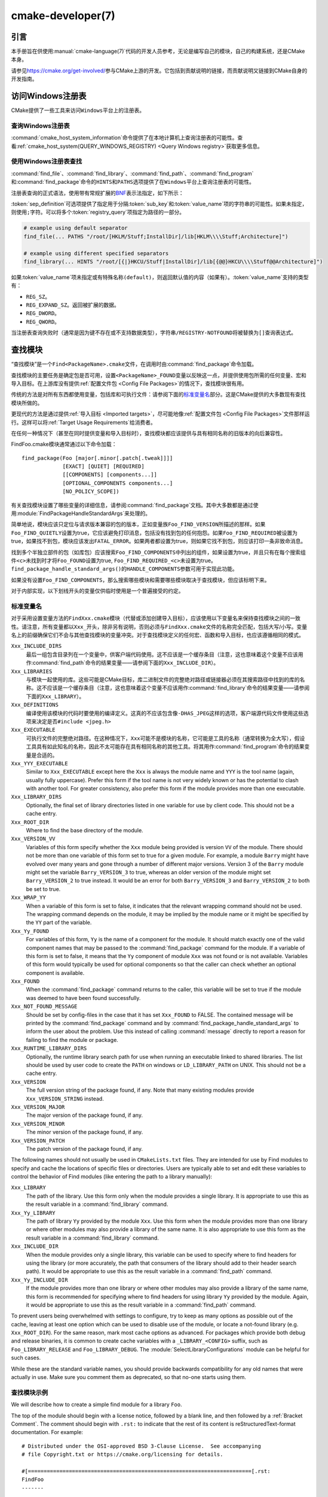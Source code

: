 .. cmake-manual-description: CMake Developer Reference

cmake-developer(7)
******************

.. only:: html

   .. contents::

引言
============

本手册旨在供使用\ :manual:`cmake-language(7)`\ 代码的开发人员参考，无论是编写自己的模块，\
自己的构建系统，还是CMake本身。

请参见\ https://cmake.org/get-involved/\ 参与CMake上游的开发。它包括到贡献说明的链接，\
而贡献说明又链接到CMake自身的开发指南。

访问Windows注册表
==========================

CMake提供了一些工具来访问\ ``Windows``\ 平台上的注册表。

查询Windows注册表
----------------------

.. versionadded:: 3.24

:command:`cmake_host_system_information`\ 命令提供了在本地计算机上查询注册表的可能性。\
查看\ :ref:`cmake_host_system(QUERY_WINDOWS_REGISTRY) <Query Windows registry>`\
获取更多信息。

.. _`Find Using Windows Registry`:

使用Windows注册表查找
---------------------------

.. versionchanged:: 3.24

:command:`find_file`、:command:`find_library`、:command:`find_path`、\
:command:`find_program`\ 和\ :command:`find_package`\ 命令的\ ``HINTS``\ 和\
``PATHS``\ 选项提供了在\ ``Windows``\ 平台上查询注册表的可能性。

注册表查询的正式语法，使用带有常规扩展的\ `BNF <https://en.wikipedia.org/wiki/Backus%E2%80%93Naur_form>`_\
表示法指定，如下所示：

.. raw:: latex

   \begin{small}

.. productionlist::
  registry_query: '[' `sep_definition`? `root_key`
                :     ((`key_separator` `sub_key`)? (`value_separator` `value_name`_)?)? ']'
  sep_definition: '{' `value_separator` '}'
  root_key: 'HKLM' | 'HKEY_LOCAL_MACHINE' | 'HKCU' | 'HKEY_CURRENT_USER' |
          : 'HKCR' | 'HKEY_CLASSES_ROOT' | 'HKCC' | 'HKEY_CURRENT_CONFIG' |
          : 'HKU' | 'HKEY_USERS'
  sub_key: `element` (`key_separator` `element`)*
  key_separator: '/' | '\\'
  value_separator: `element` | ';'
  value_name: `element` | '(default)'
  element: `character`\+
  character: <any character except `key_separator` and `value_separator`>

.. raw:: latex

   \end{small}

:token:`sep_definition`\ 可选项提供了指定用于分隔\ :token:`sub_key`\ 和\
:token:`value_name`\ 项的字符串的可能性。如果未指定，则使用\ ``;``\ 字符。可以将多个\
:token:`registry_query`\ 项指定为路径的一部分。

.. code-block:: cmake

  # example using default separator
  find_file(... PATHS "/root/[HKLM/Stuff;InstallDir]/lib[HKLM\\\\Stuff;Architecture]")

  # example using different specified separators
  find_library(... HINTS "/root/[{|}HKCU/Stuff|InstallDir]/lib[{@@}HKCU\\\\Stuff@@Architecture]")

如果\ :token:`value_name`\ 项未指定或有特殊名称\ ``(default)``，则返回默认值的内容\
（如果有）。:token:`value_name`\ 支持的类型有：

* ``REG_SZ``。
* ``REG_EXPAND_SZ``。返回被扩展的数据。
* ``REG_DWORD``。
* ``REG_QWORD``。

当注册表查询失败时（通常是因为键不存在或不支持数据类型），字符串\ ``/REGISTRY-NOTFOUND``\
将被替换为\ ``[]``\ 查询表达式。

.. _`Find Modules`:

查找模块
============

“查找模块”是一个\ ``Find<PackageName>.cmake``\ 文件，在调用时由\
:command:`find_package`\ 命令加载。

查找模块的主要任务是确定包是否可用，设置\ ``<PackageName>_FOUND``\ 变量以反映这一点，并提\
供使用包所需的任何变量、宏和导入目标。在上游库没有提供\ :ref:`配置文件包 <Config File Packages>`\
的情况下，查找模块很有用。

传统的方法是对所有东西都使用变量，包括库和可执行文件：请参阅下面的\ `标准变量名`_\ 部分。\
这是CMake提供的大多数现有查找模块所做的。

更现代的方法是通过提供\ :ref:`导入目标 <Imported targets>`，尽可能地像\
:ref:`配置文件包 <Config File Packages>`\ 文件那样运行。这样可以将\
:ref:`Target Usage Requirements`\ 给消费者。

在任何一种情况下（甚至在同时提供变量和导入目标时），查找模块都应该提供与具有相同名称的旧版\
本的向后兼容性。

FindFoo.cmake模块通常通过以下命令加载：\ ::

  find_package(Foo [major[.minor[.patch[.tweak]]]]
               [EXACT] [QUIET] [REQUIRED]
               [[COMPONENTS] [components...]]
               [OPTIONAL_COMPONENTS components...]
               [NO_POLICY_SCOPE])

有关查找模块设置了哪些变量的详细信息，请参阅\ :command:`find_package`\ 文档。其中大多数\
都是通过使用\ :module:`FindPackageHandleStandardArgs`\ 来处理的。

简单地说，模块应该只定位与请求版本兼容的包的版本，正如变量族\ ``Foo_FIND_VERSION``\ 所描\
述的那样。如果\ ``Foo_FIND_QUIETLY``\ 设置为true，它应该避免打印消息，包括没有找到包的任\
何抱怨。如果\ ``Foo_FIND_REQUIRED``\ 被设置为true，如果找不到包，模块应该发出\ ``FATAL_ERROR``。\
如果两者都设置为true，则如果它找不到包，则应该打印一条非致命消息。

找到多个半独立部件的包（如库包）应该搜索\ ``Foo_FIND_COMPONENTS``\ 中列出的组件，如果设\
置为true，并且只有在每个搜索组件\ ``<c>``\ 未找到时才将\ ``Foo_FOUND``\ 设置为true, \
``Foo_FIND_REQUIRED_<c>``\ 未设置为true。\ ``find_package_handle_standard_args()``\
的\ ``HANDLE_COMPONENTS``\ 参数可用于实现此功能。

如果没有设置\ ``Foo_FIND_COMPONENTS``，那么搜索哪些模块和需要哪些模块取决于查找模块，但应\
该标明下来。

对于内部实现，以下划线开头的变量仅供临时使用是一个普遍接受的约定。


.. _`CMake Developer Standard Variable Names`:

标准变量名
-----------------------

对于采用设置变量方法的\ ``FindXxx.cmake``\ 模块（代替或添加创建导入目标），应该使用以下变\
量名来保持查找模块之间的一致性。请注意，所有变量都以\ ``Xxx_``\ 开头，除非另有说明，否则必\
须与\ ``FindXxx.cmake``\ 文件的名称完全匹配，包括大写/小写。变量名上的前缀确保它们不会与\
其他查找模块的变量冲突。对于查找模块定义的任何宏、函数和导入目标，也应该遵循相同的模式。

``Xxx_INCLUDE_DIRS``
  最后一组包含目录列在一个变量中，供客户端代码使用。这不应该是一个缓存条目（注意，这也意味着\
  这个变量不应该用作\ :command:`find_path`\ 命令的结果变量——请参阅下面的\ ``Xxx_INCLUDE_DIR``）。

``Xxx_LIBRARIES``
  与模块一起使用的库。这些可能是CMake目标，库二进制文件的完整绝对路径或链接器必须在其搜索路\
  径中找到的库的名称。这不应该是一个缓存条目（注意，这也意味着这个变量不应该用作\
  :command:`find_library`\ 命令的结果变量——请参阅下面的\ ``Xxx_LIBRARY``）。

``Xxx_DEFINITIONS``
  编译使用该模块的代码时要使用的编译定义。这真的不应该包含像\ ``-DHAS_JPEG``\ 这样的选项，\
  客户端源代码文件使用这些选项来决定是否\ ``#include <jpeg.h>``

``Xxx_EXECUTABLE``
  可执行文件的完整绝对路径。在这种情况下，\ ``Xxx``\ 可能不是模块的名称，它可能是工具的名称\
  （通常转换为全大写），假设工具具有如此知名的名称，因此不太可能存在具有相同名称的其他工具。\
  将其用作\ :command:`find_program`\ 命令的结果变量是合适的。

``Xxx_YYY_EXECUTABLE``
  Similar to ``Xxx_EXECUTABLE`` except here the ``Xxx`` is always the module
  name and ``YYY`` is the tool name (again, usually fully uppercase).
  Prefer this form if the tool name is not very widely known or has the
  potential  to clash with another tool.  For greater consistency, also
  prefer this form if the module provides more than one executable.

``Xxx_LIBRARY_DIRS``
  Optionally, the final set of library directories listed in one
  variable for use by client code. This should not be a cache entry.

``Xxx_ROOT_DIR``
  Where to find the base directory of the module.

``Xxx_VERSION_VV``
  Variables of this form specify whether the ``Xxx`` module being provided
  is version ``VV`` of the module.  There should not be more than one
  variable of this form set to true for a given module.  For example, a
  module ``Barry`` might have evolved over many years and gone through a
  number of different major versions.  Version 3 of the ``Barry`` module
  might set the variable ``Barry_VERSION_3`` to true, whereas an older
  version of the module might set ``Barry_VERSION_2`` to true instead.
  It would be an error for both ``Barry_VERSION_3`` and ``Barry_VERSION_2``
  to both be set to true.

``Xxx_WRAP_YY``
  When a variable of this form is set to false, it indicates that the
  relevant wrapping command should not be used.  The wrapping command
  depends on the module, it may be implied by the module name or it might
  be specified by the ``YY`` part of the variable.

``Xxx_Yy_FOUND``
  For variables of this form, ``Yy`` is the name of a component for the
  module.  It should match exactly one of the valid component names that
  may be passed to the :command:`find_package` command for the module.
  If a variable of this form is set to false, it means that the ``Yy``
  component of module ``Xxx`` was not found or is not available.
  Variables of this form would typically be used for optional components
  so that the caller can check whether an optional component is available.

``Xxx_FOUND``
  When the :command:`find_package` command returns to the caller, this
  variable will be set to true if the module was deemed to have been found
  successfully.

``Xxx_NOT_FOUND_MESSAGE``
  Should be set by config-files in the case that it has set
  ``Xxx_FOUND`` to FALSE.  The contained message will be printed by the
  :command:`find_package` command and by
  :command:`find_package_handle_standard_args` to inform the user about the
  problem.  Use this instead of calling :command:`message` directly to
  report a reason for failing to find the module or package.

``Xxx_RUNTIME_LIBRARY_DIRS``
  Optionally, the runtime library search path for use when running an
  executable linked to shared libraries.  The list should be used by
  user code to create the ``PATH`` on windows or ``LD_LIBRARY_PATH`` on
  UNIX.  This should not be a cache entry.

``Xxx_VERSION``
  The full version string of the package found, if any.  Note that many
  existing modules provide ``Xxx_VERSION_STRING`` instead.

``Xxx_VERSION_MAJOR``
  The major version of the package found, if any.

``Xxx_VERSION_MINOR``
  The minor version of the package found, if any.

``Xxx_VERSION_PATCH``
  The patch version of the package found, if any.

The following names should not usually be used in ``CMakeLists.txt`` files.
They are intended for use by Find modules to specify and cache the locations
of specific files or directories.  Users are typically able to set and edit
these variables to control the behavior of Find modules (like entering the
path to a library manually):

``Xxx_LIBRARY``
  The path of the library.  Use this form only when the module provides a
  single library.  It is appropriate to use this as the result variable
  in a :command:`find_library` command.

``Xxx_Yy_LIBRARY``
  The path of library ``Yy`` provided by the module ``Xxx``.  Use this form
  when the module provides more than one library or where other modules may
  also provide a library of the same name. It is also appropriate to use
  this form as the result variable in a :command:`find_library` command.

``Xxx_INCLUDE_DIR``
  When the module provides only a single library, this variable can be used
  to specify where to find headers for using the library (or more accurately,
  the path that consumers of the library should add to their header search
  path).  It would be appropriate to use this as the result variable in a
  :command:`find_path` command.

``Xxx_Yy_INCLUDE_DIR``
  If the module provides more than one library or where other modules may
  also provide a library of the same name, this form is recommended for
  specifying where to find headers for using library ``Yy`` provided by
  the module.  Again, it would be appropriate to use this as the result
  variable in a :command:`find_path` command.

To prevent users being overwhelmed with settings to configure, try to
keep as many options as possible out of the cache, leaving at least one
option which can be used to disable use of the module, or locate a
not-found library (e.g. ``Xxx_ROOT_DIR``).  For the same reason, mark
most cache options as advanced.  For packages which provide both debug
and release binaries, it is common to create cache variables with a
``_LIBRARY_<CONFIG>`` suffix, such as ``Foo_LIBRARY_RELEASE`` and
``Foo_LIBRARY_DEBUG``.  The :module:`SelectLibraryConfigurations` module
can be helpful for such cases.

While these are the standard variable names, you should provide
backwards compatibility for any old names that were actually in use.
Make sure you comment them as deprecated, so that no-one starts using
them.

查找模块示例
--------------------

We will describe how to create a simple find module for a library ``Foo``.

The top of the module should begin with a license notice, followed by
a blank line, and then followed by a :ref:`Bracket Comment`.  The comment
should begin with ``.rst:`` to indicate that the rest of its content is
reStructuredText-format documentation.  For example:

::

  # Distributed under the OSI-approved BSD 3-Clause License.  See accompanying
  # file Copyright.txt or https://cmake.org/licensing for details.

  #[=======================================================================[.rst:
  FindFoo
  -------

  Finds the Foo library.

  Imported Targets
  ^^^^^^^^^^^^^^^^

  This module provides the following imported targets, if found:

  ``Foo::Foo``
    The Foo library

  Result Variables
  ^^^^^^^^^^^^^^^^

  This will define the following variables:

  ``Foo_FOUND``
    True if the system has the Foo library.
  ``Foo_VERSION``
    The version of the Foo library which was found.
  ``Foo_INCLUDE_DIRS``
    Include directories needed to use Foo.
  ``Foo_LIBRARIES``
    Libraries needed to link to Foo.

  Cache Variables
  ^^^^^^^^^^^^^^^

  The following cache variables may also be set:

  ``Foo_INCLUDE_DIR``
    The directory containing ``foo.h``.
  ``Foo_LIBRARY``
    The path to the Foo library.

  #]=======================================================================]

The module documentation consists of:

* An underlined heading specifying the module name.

* A simple description of what the module finds.
  More description may be required for some packages.  If there are
  caveats or other details users of the module should be aware of,
  specify them here.

* A section listing imported targets provided by the module, if any.

* A section listing result variables provided by the module.

* Optionally a section listing cache variables used by the module, if any.

If the package provides any macros or functions, they should be listed in
an additional section, but can be documented by additional ``.rst:``
comment blocks immediately above where those macros or functions are defined.

The find module implementation may begin below the documentation block.
Now the actual libraries and so on have to be found.  The code here will
obviously vary from module to module (dealing with that, after all, is the
point of find modules), but there tends to be a common pattern for libraries.

First, we try to use ``pkg-config`` to find the library.  Note that we
cannot rely on this, as it may not be available, but it provides a good
starting point.

.. code-block:: cmake

  find_package(PkgConfig)
  pkg_check_modules(PC_Foo QUIET Foo)

This should define some variables starting ``PC_Foo_`` that contain the
information from the ``Foo.pc`` file.

Now we need to find the libraries and include files; we use the
information from ``pkg-config`` to provide hints to CMake about where to
look.

.. code-block:: cmake

  find_path(Foo_INCLUDE_DIR
    NAMES foo.h
    PATHS ${PC_Foo_INCLUDE_DIRS}
    PATH_SUFFIXES Foo
  )
  find_library(Foo_LIBRARY
    NAMES foo
    PATHS ${PC_Foo_LIBRARY_DIRS}
  )

Alternatively, if the library is available with multiple configurations, you can
use :module:`SelectLibraryConfigurations` to automatically set the
``Foo_LIBRARY`` variable instead:

.. code-block:: cmake

  find_library(Foo_LIBRARY_RELEASE
    NAMES foo
    PATHS ${PC_Foo_LIBRARY_DIRS}/Release
  )
  find_library(Foo_LIBRARY_DEBUG
    NAMES foo
    PATHS ${PC_Foo_LIBRARY_DIRS}/Debug
  )

  include(SelectLibraryConfigurations)
  select_library_configurations(Foo)

If you have a good way of getting the version (from a header file, for
example), you can use that information to set ``Foo_VERSION`` (although
note that find modules have traditionally used ``Foo_VERSION_STRING``,
so you may want to set both).  Otherwise, attempt to use the information
from ``pkg-config``

.. code-block:: cmake

  set(Foo_VERSION ${PC_Foo_VERSION})

Now we can use :module:`FindPackageHandleStandardArgs` to do most of the
rest of the work for us

.. code-block:: cmake

  include(FindPackageHandleStandardArgs)
  find_package_handle_standard_args(Foo
    FOUND_VAR Foo_FOUND
    REQUIRED_VARS
      Foo_LIBRARY
      Foo_INCLUDE_DIR
    VERSION_VAR Foo_VERSION
  )

This will check that the ``REQUIRED_VARS`` contain values (that do not
end in ``-NOTFOUND``) and set ``Foo_FOUND`` appropriately.  It will also
cache those values.  If ``Foo_VERSION`` is set, and a required version
was passed to :command:`find_package`, it will check the requested version
against the one in ``Foo_VERSION``.  It will also print messages as
appropriate; note that if the package was found, it will print the
contents of the first required variable to indicate where it was found.

At this point, we have to provide a way for users of the find module to
link to the library or libraries that were found.  There are two
approaches, as discussed in the `Find Modules`_ section above.  The
traditional variable approach looks like

.. code-block:: cmake

  if(Foo_FOUND)
    set(Foo_LIBRARIES ${Foo_LIBRARY})
    set(Foo_INCLUDE_DIRS ${Foo_INCLUDE_DIR})
    set(Foo_DEFINITIONS ${PC_Foo_CFLAGS_OTHER})
  endif()

If more than one library was found, all of them should be included in
these variables (see the `标准变量名`_ section for more
information).

When providing imported targets, these should be namespaced (hence the
``Foo::`` prefix); CMake will recognize that values passed to
:command:`target_link_libraries` that contain ``::`` in their name are
supposed to be imported targets (rather than just library names), and
will produce appropriate diagnostic messages if that target does not
exist (see policy :policy:`CMP0028`).

.. code-block:: cmake

  if(Foo_FOUND AND NOT TARGET Foo::Foo)
    add_library(Foo::Foo UNKNOWN IMPORTED)
    set_target_properties(Foo::Foo PROPERTIES
      IMPORTED_LOCATION "${Foo_LIBRARY}"
      INTERFACE_COMPILE_OPTIONS "${PC_Foo_CFLAGS_OTHER}"
      INTERFACE_INCLUDE_DIRECTORIES "${Foo_INCLUDE_DIR}"
    )
  endif()

One thing to note about this is that the ``INTERFACE_INCLUDE_DIRECTORIES`` and
similar properties should only contain information about the target itself, and
not any of its dependencies.  Instead, those dependencies should also be
targets, and CMake should be told that they are dependencies of this target.
CMake will then combine all the necessary information automatically.

The type of the :prop_tgt:`IMPORTED` target created in the
:command:`add_library` command can always be specified as ``UNKNOWN``
type.  This simplifies the code in cases where static or shared variants may
be found, and CMake will determine the type by inspecting the files.

If the library is available with multiple configurations, the
:prop_tgt:`IMPORTED_CONFIGURATIONS` target property should also be
populated:

.. code-block:: cmake

  if(Foo_FOUND)
    if (NOT TARGET Foo::Foo)
      add_library(Foo::Foo UNKNOWN IMPORTED)
    endif()
    if (Foo_LIBRARY_RELEASE)
      set_property(TARGET Foo::Foo APPEND PROPERTY
        IMPORTED_CONFIGURATIONS RELEASE
      )
      set_target_properties(Foo::Foo PROPERTIES
        IMPORTED_LOCATION_RELEASE "${Foo_LIBRARY_RELEASE}"
      )
    endif()
    if (Foo_LIBRARY_DEBUG)
      set_property(TARGET Foo::Foo APPEND PROPERTY
        IMPORTED_CONFIGURATIONS DEBUG
      )
      set_target_properties(Foo::Foo PROPERTIES
        IMPORTED_LOCATION_DEBUG "${Foo_LIBRARY_DEBUG}"
      )
    endif()
    set_target_properties(Foo::Foo PROPERTIES
      INTERFACE_COMPILE_OPTIONS "${PC_Foo_CFLAGS_OTHER}"
      INTERFACE_INCLUDE_DIRECTORIES "${Foo_INCLUDE_DIR}"
    )
  endif()

The ``RELEASE`` variant should be listed first in the property
so that the variant is chosen if the user uses a configuration which is
not an exact match for any listed ``IMPORTED_CONFIGURATIONS``.

Most of the cache variables should be hidden in the :program:`ccmake` interface unless
the user explicitly asks to edit them.

.. code-block:: cmake

  mark_as_advanced(
    Foo_INCLUDE_DIR
    Foo_LIBRARY
  )

If this module replaces an older version, you should set compatibility variables
to cause the least disruption possible.

.. code-block:: cmake

  # compatibility variables
  set(Foo_VERSION_STRING ${Foo_VERSION})

